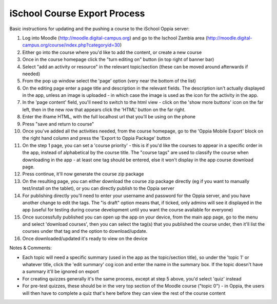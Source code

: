 iSchool Course Export Process
==================================

Basic instructions for updating and the pushing a course to the iSchool Oppia server:


#. Log into Moodle (http://moodle.digital-campus.org) and go to the Ischool Zambia area (http://moodle.digital-campus.org/course/index.php?categoryid=30)
#. Either go into the course where you'd like to add the content, or create a new course
#. Once in the course homepage click the "turn editing on" button (in top right of banner bar)
#. Select "add an activity or resource" in the relevant topic/section (these can be moved around afterwards if needed)
#. From the pop up window select the 'page' option (very near the bottom of the list)
#. On the editing page enter a page title and description in the relevant fields. The description isn't actually displayed in the app, unless an image is uploaded - in which case the image is used as the icon for the activity in the app.
#. In the 'page content' field, you'll need to switch to the html view - click on the 'show more buttons' icon on the far left, then in the new row that appears click the 'HTML' button on the far right.
#. Enter the iframe HTML, with the full localhost url that you'll be using on the phone
#. Press "save and return to course"
#. Once you've added all the activities needed, from the course homepage, go to the 'Oppia Mobile Export' block on the right hand column and press the 'Export to Oppia Package' button
#. On the step 1 page, you can set a 'course priority' - this is if you'd like the courses to appear in a specific order in the app, instead of alphabetical by the course title. The "course tags" are used to classify the course when downloading in the app - at least one tag should be entered, else it won't display in the app course download page.
#. Press continue, it'll now generate the course zip package
#. On the resulting page, you can either download the course zip package directly (eg if you want to manually test/install on the tablet), or you can directly publish to the Oppia server
#. For publishing directly you'll need to enter your username and password for the Oppia server, and you have another change to edit the tags. The "is draft" option means that, if ticked, only admins will see it displayed in the app (useful for testing during course development until you want the course available for everyone)
#. Once successfully published you can open up the app on your device, from the main app page, go to the menu and select 'download courses', then you can select the tag(s) that you published the course under, then it'll list the courses under that tag and the option to download/update.
#. Once downloaded/updated it's ready to view on the device

Notes & Comments:


* Each topic will need a specific summary (used in the app as the topic/section title), so under the 'topic 1' or whatever title, click the 'edit summary' cog icon and enter the name in the summary box. If the topic doesn't have a summary it'll be ignored on export
* For creating quizzes generally it's the same process, except at step 5 above, you'd select 'quiz' instead
* For pre-test quizzes, these should be in the very top section of the Moodle course ("topic 0")  - in Oppia, the users will then have to complete a quiz that's here before they can view the rest of the course content

